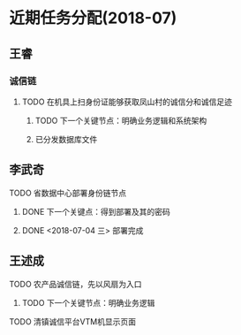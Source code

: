 * 近期任务分配(2018-07)
** 王睿
*** 诚信链
**** TODO 在机具上扫身份证能够获取凤山村的诚信分和诚信足迹
***** TODO 下一个关键节点：明确业务逻辑和系统架构
***** 已分发数据库文件

** 李武奇
**** TODO 省数据中心部署身份链节点
***** DONE 下一个关键点：得到部署及其的密码
***** DONE <2018-07-04 三>  部署完成
      
** 王述成
**** TODO 农产品诚信链，先以风扇为入口
***** TODO 下一个关键节点：明确业务逻辑
**** TODO 清镇诚信平台VTM机显示页面
